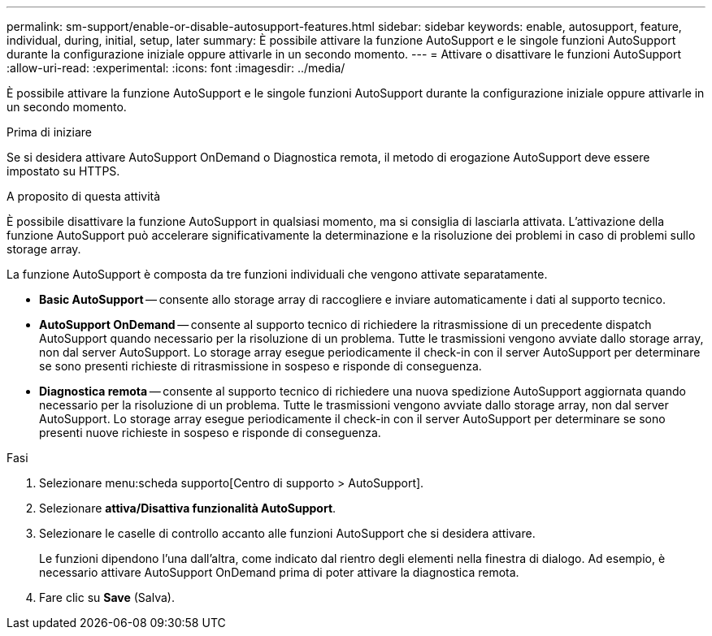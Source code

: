 ---
permalink: sm-support/enable-or-disable-autosupport-features.html 
sidebar: sidebar 
keywords: enable, autosupport, feature, individual, during, initial, setup, later 
summary: È possibile attivare la funzione AutoSupport e le singole funzioni AutoSupport durante la configurazione iniziale oppure attivarle in un secondo momento. 
---
= Attivare o disattivare le funzioni AutoSupport
:allow-uri-read: 
:experimental: 
:icons: font
:imagesdir: ../media/


[role="lead"]
È possibile attivare la funzione AutoSupport e le singole funzioni AutoSupport durante la configurazione iniziale oppure attivarle in un secondo momento.

.Prima di iniziare
Se si desidera attivare AutoSupport OnDemand o Diagnostica remota, il metodo di erogazione AutoSupport deve essere impostato su HTTPS.

.A proposito di questa attività
È possibile disattivare la funzione AutoSupport in qualsiasi momento, ma si consiglia di lasciarla attivata. L'attivazione della funzione AutoSupport può accelerare significativamente la determinazione e la risoluzione dei problemi in caso di problemi sullo storage array.

La funzione AutoSupport è composta da tre funzioni individuali che vengono attivate separatamente.

* *Basic AutoSupport* -- consente allo storage array di raccogliere e inviare automaticamente i dati al supporto tecnico.
* *AutoSupport OnDemand* -- consente al supporto tecnico di richiedere la ritrasmissione di un precedente dispatch AutoSupport quando necessario per la risoluzione di un problema. Tutte le trasmissioni vengono avviate dallo storage array, non dal server AutoSupport. Lo storage array esegue periodicamente il check-in con il server AutoSupport per determinare se sono presenti richieste di ritrasmissione in sospeso e risponde di conseguenza.
* *Diagnostica remota* -- consente al supporto tecnico di richiedere una nuova spedizione AutoSupport aggiornata quando necessario per la risoluzione di un problema. Tutte le trasmissioni vengono avviate dallo storage array, non dal server AutoSupport. Lo storage array esegue periodicamente il check-in con il server AutoSupport per determinare se sono presenti nuove richieste in sospeso e risponde di conseguenza.


.Fasi
. Selezionare menu:scheda supporto[Centro di supporto > AutoSupport].
. Selezionare *attiva/Disattiva funzionalità AutoSupport*.
. Selezionare le caselle di controllo accanto alle funzioni AutoSupport che si desidera attivare.
+
Le funzioni dipendono l'una dall'altra, come indicato dal rientro degli elementi nella finestra di dialogo. Ad esempio, è necessario attivare AutoSupport OnDemand prima di poter attivare la diagnostica remota.

. Fare clic su *Save* (Salva).

